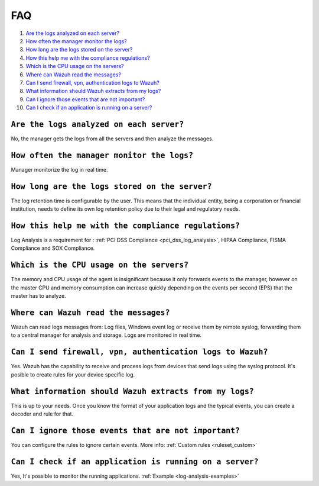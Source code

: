 .. _log-analysis-FAQ:

FAQ
===============================

1. `Are the logs analyzed on each server?`_
2. `How often the manager monitor the logs?`_
3. `How long are the logs stored on the server?`_
4. `How this help me with the compliance regulations?`_
5. `Which is the CPU usage on the servers?`_
6. `Where can Wazuh read the messages?`_
7. `Can I send firewall, vpn, authentication logs to Wazuh?`_
8. `What information should Wazuh extracts from my logs?`_
9. `Can I ignore those events that are not important?`_
10. `Can I check if an application is running on a server?`_

``Are the logs analyzed on each server?``
---------------------------------------------------------

No, the manager gets the logs from all the servers and then analyze the messages.

``How often the manager monitor the logs?``
---------------------------------------------------------
Manager monitorize the log in real time.

``How long are the logs stored on the server?``
---------------------------------------------------------

The log retention time is configurable by the user. This means that the individual entity, being a corporation or financial institution, needs to define its own log retention policy due to their legal and regulatory needs.

``How this help me with the compliance regulations?``
---------------------------------------------------------

Log Analysis is a requirement for : :ref:`PCI DSS Compliance <pci_dss_log_analysis>`,  HIPAA Compliance, FISMA Compliance and SOX Compliance.

``Which is the CPU usage on the servers?``
---------------------------------------------------------

The memory and CPU usage of the agent is insignificant because it only forwards events to the manager, however on the master CPU and memory consumption can increase quickly depending on the events per second (EPS) that the master has to analyze.

``Where can Wazuh read the messages?``
---------------------------------------------------------

Wazuh can read logs messages from: Log files, Windows event log or receive them by remote syslog, forwarding them to a central manager for analysis and storage. Logs are monitored in real time.

``Can I send firewall, vpn, authentication logs to Wazuh?``
-----------------------------------------------------------

Yes. Wazuh has the capability to receive and process logs from devices that send logs using the syslog protocol. It's posible to create rules for your device specific log.

``What information should Wazuh extracts from my logs?``
-----------------------------------------------------------

This is up to your needs. Once you know the format of your application logs and the typical events, you can create a decoder and rule for that.

``Can I ignore those events that are not important?``
-----------------------------------------------------

You can configure the rules to ignore certain events. More info: :ref:`Custom rules <ruleset_custom>`

``Can I check if an application is running on a server?``
----------------------------------------------------------
Yes, It's possible to monitor the running applications. :ref:`Example <log-analysis-examples>`
